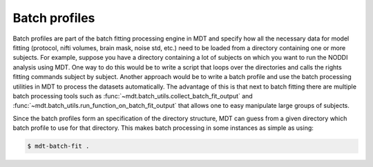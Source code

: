 Batch profiles
==============
Batch profiles are part of the batch fitting processing engine in MDT and specify how all the necessary data for model fitting
(protocol, nifti volumes, brain mask, noise std, etc.) need to be loaded from a directory containing one or more subjects.
For example, suppose you have a directory containing a lot of subjects on which you want to run the NODDI analysis using MDT.
One way to do this would be to write a script that loops over the directories and calls the rights fitting commands subject by subject.
Another approach would be to write a batch profile and use the batch processing utilities in MDT to process the datasets automatically.
The advantage of this is that next to batch fitting there are multiple batch processing tools such as :func:`~mdt.batch_utils.collect_batch_fit_output` and
:func:`~mdt.batch_utils.run_function_on_batch_fit_output` that allows one to easy manipulate large groups of subjects.

Since the batch profiles form an specification of the directory structure, MDT can guess from a given directory which batch profile to use for that directory.
This makes batch processing in some instances as simple as using:

.. code-block:: bash

    $ mdt-batch-fit .
